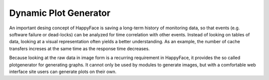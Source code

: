.. _plotgenerator:

**********************
Dynamic Plot Generator
**********************

An important desing concept of HappyFace is saving a long-term history of monitoring data, so that events (e.g. software failure or dead-locks) can be analyzed for time correlation with other events. Instead of looking on tables of data, looking at a visual representation often yields a better understanding. As an example, the number of cache transfers increses at the same time as the response time decreases.

Because looking at the raw data in image form is a recurring requirement in HappyFace, it provides the so called plotgenerator for generating graphs. It cannot only be used by modules to generate images, but with a comfortable web interface site users can generate plots on their own.

.. todo: How do we use the plot generator?